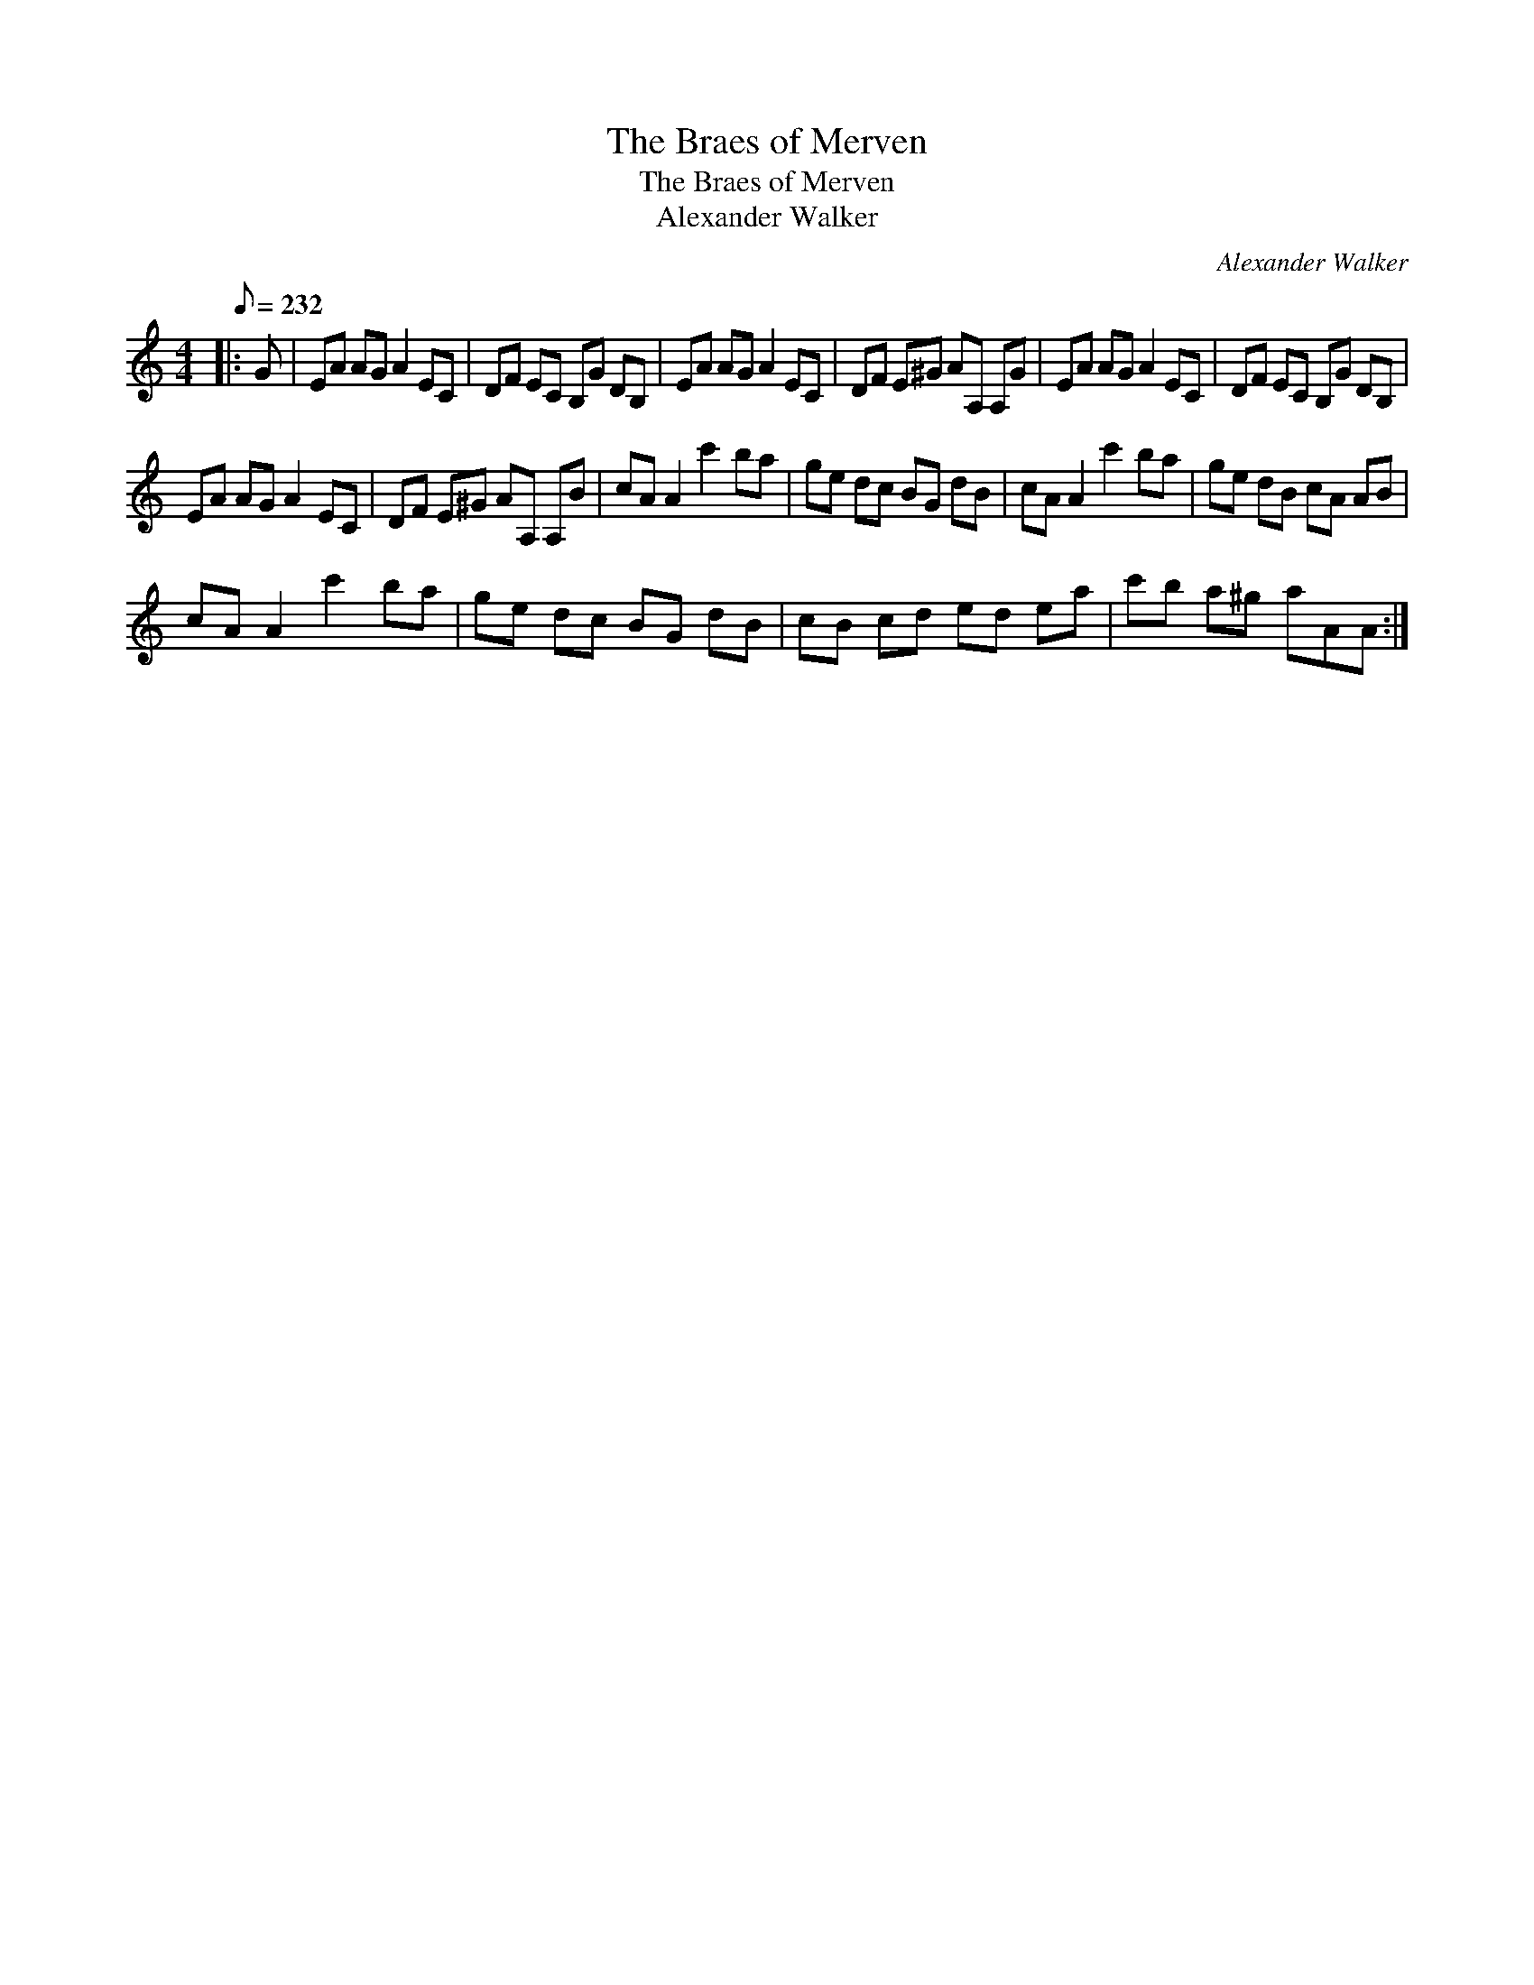 X:1
T:The Braes of Merven
T:The Braes of Merven
T:Alexander Walker
C:Alexander Walker
L:1/8
Q:1/8=232
M:4/4
K:C
V:1 treble 
V:1
|: G | EA AG A2 EC | DF EC B,G DB, | EA AG A2 EC | DF E^G AA, A,G | EA AG A2 EC | DF EC B,G DB, | %7
 EA AG A2 EC | DF E^G AA, A,B | cA A2 c'2 ba | ge dc BG dB | cA A2 c'2 ba | ge dB cA AB | %13
 cA A2 c'2 ba | ge dc BG dB | cB cd ed ea | c'b a^g aAA :| %17

